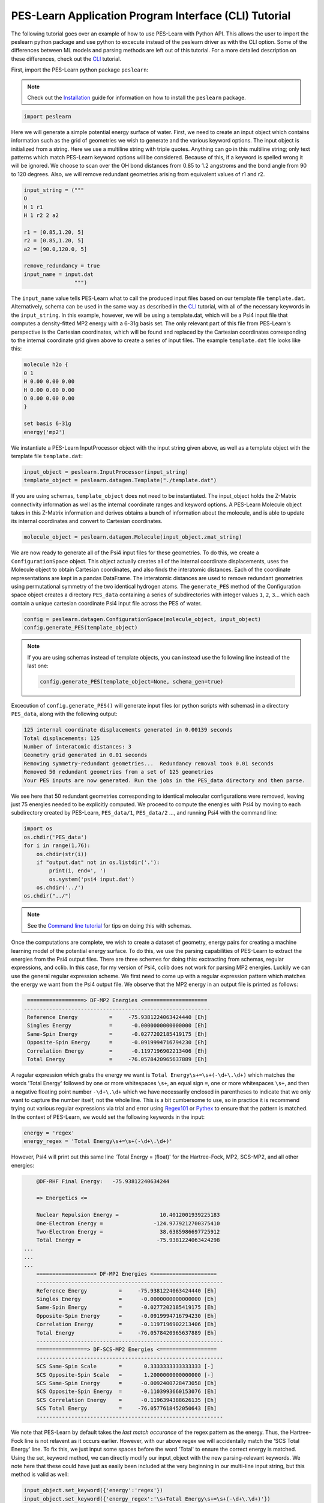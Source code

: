 ######################################################
PES-Learn Application Program Interface (CLI) Tutorial
######################################################

The following tutorial goes over an example of how to use PES-Learn with Python API. This allows the user to
import the peslearn python package and use python to excecute instead of the peslearn driver as with the CLI
option. Some of the differences between ML models and parsing methods are left out of this tutorial. For a 
more detailed description on these differences, check out the `CLI <cli.html>`_ tutorial.

First, import the PES-Learn python package ``peslearn``: 

.. note::

    Check out the `Installation <../started/installation.html>`_ guide for information on how to install the 
    ``peslearn`` package.

.. code-block:: python

    import peslearn

Here we will generate a simple potential energy surface of water. First, we need to create an input object 
which contains information such as the grid of geometries we wish to generate and the various keyword options. 
The input object is initialized from a string. Here we use a multiline string with triple quotes. Anything can 
go in this multiline string; only text patterns which match PES-Learn keyword options will be considered. Because 
of this, if a keyword is spelled wrong it will be ignored. We choose to scan over the OH bond distances from 0.85 
to 1.2 angstroms and the bond angle from 90 to 120 degrees. Also, we will remove redundant geometries arising from 
equivalent values of r1 and r2.

.. code-block:: python 

    input_string = ("""
    O 
    H 1 r1
    H 1 r2 2 a2 

    r1 = [0.85,1.20, 5]
    r2 = [0.85,1.20, 5]
    a2 = [90.0,120.0, 5]

    remove_redundancy = true
    input_name = input.dat
                    """)

The ``input_name`` value tells PES-Learn what to call the produced input files based on our template file ``template.dat``. 
Alternatively, schema can be used in the same way as described in the `CLI <cli.html>`_ tutorial, with all of the necessary 
keywords in the ``input_string``. In this example, however, we will be using a template.dat, which will be a Psi4 input 
file that computes a density-fitted MP2 energy with a 6-31g basis set. The only relevant part of this file from 
PES-Learn's perspective is the Cartesian coordinates, which will be found and replaced by the Cartesian coordinates 
corresponding to the internal coordinate grid given above to create a series of input files. The example ``template.dat`` 
file looks like this:

.. code-block:: 

    molecule h2o {
    0 1
    H 0.00 0.00 0.00
    H 0.00 0.00 0.00
    O 0.00 0.00 0.00
    }

    set basis 6-31g
    energy('mp2')

We instantiate a PES-Learn InputProcessor object with the input string given above, as well as a template object with 
the template file ``template.dat``:

.. code-block:: python

    input_object = peslearn.InputProcessor(input_string)
    template_object = peslearn.datagen.Template("./template.dat")

If you are using schemas, ``template_object`` does not need to be instantiated. The input_object holds the Z-Matrix 
connectivity information as well as the internal coordinate ranges and keyword options. A PES-Learn Molecule object 
takes in this Z-Matrix information and derives obtains a bunch of information about the molecule, and is able to 
update its internal coordinates and convert to Cartesian coordinates.

.. code-block:: python

    molecule_object = peslearn.datagen.Molecule(input_object.zmat_string)

We are now ready to generate all of the Psi4 input files for these geometries. To do this, we create a ``ConfigurationSpace`` 
object. This object actually creates all of the internal coordinate displacements, uses the Molecule object to obtain 
Cartesian coordinates, and also finds the interatomic distances. Each of the coordinate representations are kept in a 
pandas DataFrame. The interatomic distances are used to remove redundant geometries using permutational symmetry of 
the two identical hydrogen atoms. The ``generate_PES`` method of the Configuration space object creates a directory 
``PES_data`` containing a series of subdirectories with integer values ``1``, ``2``, ``3``... which each contain a 
unique cartesian coordinate Psi4 input file across the PES of water.

.. code-block:: python

    config = peslearn.datagen.ConfigurationSpace(molecule_object, input_object)
    config.generate_PES(template_object)

.. note::

    If you are using schemas instead of template objects, you can instead use the following line instead of the last one:

    .. code-block:: python

        config.generate_PES(template_object=None, schema_gen=true)

Excecution of ``config.generate_PES()`` will generate input files (or python scripts with schemas) in a directory ``PES_data``,
along with the following output:

.. code-block::

    125 internal coordinate displacements generated in 0.00139 seconds
    Total displacements: 125
    Number of interatomic distances: 3
    Geometry grid generated in 0.01 seconds
    Removing symmetry-redundant geometries...  Redundancy removal took 0.01 seconds
    Removed 50 redundant geometries from a set of 125 geometries
    Your PES inputs are now generated. Run the jobs in the PES_data directory and then parse.

We see here that 50 redundant geometries corresponding to identical molecular configurations were removed, 
leaving just 75 energies needed to be explicitly computed. We proceed to compute the energies with Psi4 by 
moving to each subdirectory created by PES-Learn, ``PES_data/1``, ``PES_data/2`` ..., and running Psi4 with 
the command line:

.. code-block:: python

    import os
    os.chdir('PES_data')
    for i in range(1,76):
        os.chdir(str(i))
        if "output.dat" not in os.listdir('.'):
            print(i, end=', ')
            os.system('psi4 input.dat')
        os.chdir('../')
    os.chdir("../")

.. note::

    See the `Command line tutorial <cli.html>`_ for tips on doing this with schemas.

Once the computations are complete, we wish to create a dataset of geometry, energy pairs for creating a 
machine learning model of the potential energy surface. To do this, we use the parsing capabilities of PES-Learn 
to extract the energies from the Psi4 output files. There are three schemes for doing this: exctracting from schemas,
regular expressions, and cclib. In this case, for my version of Psi4, cclib does not work for parsing MP2 energies. 
Luckily we can use the general regular expression scheme. We first need to come up with a regular expression pattern 
which matches the energy we want from the Psi4 output file. We observe that the MP2 energy in an output file is 
printed as follows:

.. code-block::

     ==================> DF-MP2 Energies <====================
    -----------------------------------------------------------
     Reference Energy          =     -75.9381224063424440 [Eh]
     Singles Energy            =      -0.0000000000000000 [Eh]
     Same-Spin Energy          =      -0.0277202185419175 [Eh]
     Opposite-Spin Energy      =      -0.0919994716794230 [Eh]
     Correlation Energy        =      -0.1197196902213406 [Eh]
     Total Energy              =     -76.0578420965637889 [Eh]


A regular expression which grabs the energy we want is ``Total Energy\s+=\s+(-\d+\.\d+)`` which matches the words 
'Total Energy' followed by one or more whitespaces ``\s+``, an equal sign ``=``, one or more whitespaces ``\s+``, 
and then a negative floating point number ``-\d+\.\d+`` which we have necessarily enclosed in parentheses to indicate 
that we only want to capture the number itself, not the whole line. This is a bit cumbersome to use, so in practice 
it is recommend trying out various regular expressions via trial and error using `Regex101 <https://regex101.com/>`_  
or `Pythex <https://pythex.org/>`_ to ensure that the pattern is matched. In the context of PES-Learn, we would set 
the following keywords in the input:

.. code-block::

    energy = 'regex'
    energy_regex = 'Total Energy\s+=\s+(-\d+\.\d+)'

However, Psi4 will print out this same line 'Total Energy = (float)' for the Hartree-Fock, MP2, SCS-MP2,
and all other energies:

.. code-block::

        @DF-RHF Final Energy:   -75.93812240634244

        => Energetics <=

        Nuclear Repulsion Energy =             10.4012001939225183
        One-Electron Energy =                -124.9779212700375410
        Two-Electron Energy =                  38.6385986697725912
        Total Energy =                        -75.9381224063424298
    ...
    ...
    ...
        ==================> DF-MP2 Energies <====================
        -----------------------------------------------------------
        Reference Energy          =     -75.9381224063424440 [Eh]
        Singles Energy            =      -0.0000000000000000 [Eh]
        Same-Spin Energy          =      -0.0277202185419175 [Eh]
        Opposite-Spin Energy      =      -0.0919994716794230 [Eh]
        Correlation Energy        =      -0.1197196902213406 [Eh]
        Total Energy              =     -76.0578420965637889 [Eh]
        -----------------------------------------------------------
        ================> DF-SCS-MP2 Energies <==================
        -----------------------------------------------------------
        SCS Same-Spin Scale       =       0.3333333333333333 [-]
        SCS Opposite-Spin Scale   =       1.2000000000000000 [-]
        SCS Same-Spin Energy      =      -0.0092400728473058 [Eh]
        SCS Opposite-Spin Energy  =      -0.1103993660153076 [Eh]
        SCS Correlation Energy    =      -0.1196394388626135 [Eh]
        SCS Total Energy          =     -76.0577618452050643 [Eh]
        -----------------------------------------------------------

We note that PES-Learn by default takes the *last match occurance* of the regex pattern as the energy.
Thus, the Hartree-Fock line is not relavent as it occurs earlier. However, with our above regex we will 
accidentally match the 'SCS Total Energy' line. To fix this, we just input some spaces before the word 
'Total' to ensure the correct energy is matched. Using the set_keyword method, we can directly modify 
our input_object with the new parsing-relevant keywords. We note here that these could have just as 
easily been included at the very beginning in our multi-line input string, but this method is valid as well:

.. code-block:: python

    input_object.set_keyword({'energy':'regex'})
    input_object.set_keyword({'energy_regex':'\s+Total Energy\s+=\s+(-\d+\.\d+)'})

Now at the begining of our regex we have ``\s+`` which will look for any amount of whitespace before 
'Total Energy'. We will also choose to create a PES file using interatomic distances as the geometry 
representation instead of the internal coordinates. The reason is because we plan to use a permutation-invariant 
geometry representation when we do machine learning, and this requires the interatomic distances format.

.. code-block:: python

    input_object.set_keyword({'pes_format':'interatomics'})

After a bit of work, we are ready to parse the output files and create the dataset, which si a simple csv file.

.. code-block:: python

    peslearn.utils.parsing_helper.parse(input_object, molecule_object)

Let's take a look at this dataset with the Python module pandas:

.. code-block:: python 

    import pandas as pd
    data = pd.read_csv('PES.dat')
    print(data)

.. code-block:: 

              r0      r1      r2          E
    0   1.559006  0.9375  0.9375 -75.985033
    1   1.487538  0.9375  0.9375 -75.983615
    2   1.623798  0.9375  0.9375 -75.983490
    3   1.632483  1.0250  0.9375 -75.979965
    4   1.557867  1.0250  0.9375 -75.979436
    5   1.409700  0.9375  0.9375 -75.978781
    6   1.700138  1.0250  0.9375 -75.977620
    7   1.476613  1.0250  0.9375 -75.975593
    8   1.626374  1.0250  1.0250 -75.975385
    9   1.704513  1.0250  1.0250 -75.975163
    10  1.541272  1.0250  1.0250 -75.972390
    11  1.775352  1.0250  1.0250 -75.972145
    12  1.487047  0.9375  0.8500 -75.971909
    13  1.548639  0.9375  0.8500 -75.971168
    14  1.325825  0.9375  0.9375 -75.970199
    15  1.419119  0.9375  0.8500 -75.969622
    16  1.389076  1.0250  0.9375 -75.968116
    17  1.562034  1.0250  0.8500 -75.966560
    18  1.449569  1.0250  1.0250 -75.965868
    19  1.629860  1.1125  0.9375 -75.965474
    20  1.491347  1.0250  0.8500 -75.965295
    21  1.707283  1.1125  0.9375 -75.965147
    22  1.626153  1.0250  0.8500 -75.964895
    23  1.345151  0.9375  0.8500 -75.963847
    24  1.545585  1.1125  0.9375 -75.962611
    25  1.777507  1.1125  0.9375 -75.962048
    26  1.696629  1.1125  1.0250 -75.961554
    27  1.414414  1.0250  0.8500 -75.960651
    28  1.777931  1.1125  1.0250 -75.960609
    29  1.608093  1.1125  1.0250 -75.959401
    30  1.472243  0.8500  0.8500 -75.959264
    31  1.413498  0.8500  0.8500 -75.959080
    32  1.851646  1.1125  1.0250 -75.956962
    33  1.454841  1.1125  0.9375 -75.956255
    34  1.348701  0.8500  0.8500 -75.955794
    35  1.265467  0.9375  0.8500 -75.954234
    36  1.512707  1.1125  1.0250 -75.953858
    37  1.331587  1.0250  0.8500 -75.952297
    38  1.638263  1.1125  0.8500 -75.951463
    39  1.565135  1.1125  0.8500 -75.951179
    40  1.278128  0.8500  0.8500 -75.948932
    41  1.704635  1.1125  0.8500 -75.948923
    42  1.765211  1.1125  1.1125 -75.947854
    43  1.485602  1.1125  0.8500 -75.947648
    44  1.703305  1.2000  0.9375 -75.946490
    45  1.672844  1.1125  1.1125 -75.946405
    46  1.850020  1.1125  1.1125 -75.946316
    47  1.783240  1.2000  0.9375 -75.945385
    48  1.616351  1.2000  0.9375 -75.944547
    49  1.768423  1.2000  1.0250 -75.942713
    50  1.926907  1.1125  1.1125 -75.942161
    51  1.573313  1.1125  1.1125 -75.941700
    52  1.855776  1.2000  0.9375 -75.941615
    53  1.676818  1.2000  1.0250 -75.941350
    54  1.852573  1.2000  1.0250 -75.941111
    55  1.400056  1.1125  0.8500 -75.940553
    56  1.522796  1.2000  0.9375 -75.939274
    57  1.202082  0.8500  0.8500 -75.938122
    58  1.928892  1.2000  1.0250 -75.936908
    59  1.578171  1.2000  1.0250 -75.936758
    60  1.640272  1.2000  0.8500 -75.932031
    61  1.715568  1.2000  0.8500 -75.931421
    62  1.558452  1.2000  0.8500 -75.929538
    63  1.835403  1.2000  1.1125 -75.929147
    64  1.739586  1.2000  1.1125 -75.928363
    65  1.783956  1.2000  0.8500 -75.928100
    66  1.923388  1.2000  1.1125 -75.927074
    67  1.636355  1.2000  1.1125 -75.924477
    68  1.470544  1.2000  0.8500 -75.923650
    69  2.003162  1.2000  1.1125 -75.922477
    70  1.904048  1.2000  1.2000 -75.910576
    71  1.804416  1.2000  1.2000 -75.910336
    72  1.995527  1.2000  1.2000 -75.908080
    73  1.697056  1.2000  1.2000 -75.907144
    74  2.078461  1.2000  1.2000 -75.903146

As expected, we obtain 75 geometry, energy pairs (interatomic distances in Angstroms, Hartrees) 
with the energies sorted in increasing order. We are now ready to do some machine learning on this 
dataset. However, we did not set any keywords related to ML so lets do that here:

.. code-block::

    input_object.set_keyword({'use_pips':'true'})
    input_object.set_keyword({'training_points':40})
    input_object.set_keyword({'sampling':'structure_based'})
    input_object.set_keyword({'hp_maxit':10})
    input_object.set_keyword({'rseed':0})

We set the use of permutation invariant polynomials (pips). We also choose 40 training points out 
of our 75 point dataset. We sample the 40 training points with the structure-based sampling algorithm, 
and train over 10 different hyperparamter configurations. For reproduciblity, we fix the random seed 
of the hyperparameter search.

We use Gaussian process regression here. We supply a dataset, and input_object for access to the various 
keywords we have set, and a ``molecule_type`` which is required for using PIPs. The ``molecule_type`` must be a 
string given in the order of most common element first, e.g. A3B2C, A4B, etc. We could alternatively supply 
our Molecule object from before by passing ``molecule=molecule_object`` instead.

.. code-block::

    gp = peslearn.ml.GaussianProcess("PES.dat", input_object, molecule_type='A2B')
    gp.optimize_model()

.. code-block::

    Using permutation invariant polynomial transformation for molecule type  A2B
    Beginning hyperparameter optimization...
    Trying 10 combinations of hyperparameters
    Training with 40 points (Full dataset contains 75 points).
    Using structure_based training set point sampling.
    Hyperparameters: 
    {'morse_transform': {'morse': False}, 'pip': {'degree_reduction': True, 'pip': True}, 'scale_X': None, 'scale_y': 'mm11'}
    Test Dataset 84.45
    Full Dataset 73.93
    Median error: 48.46
    Max 5 errors: [148.2 153.1 154.5 171.6 225.3]
    Hyperparameters: 
    {'morse_transform': {'morse': True, 'morse_alpha': 1.9000000000000001}, 'pip': {'degree_reduction': False, 'pip': True}, 'scale_X': 'std', 'scale_y': 'mm01'}
    Test Dataset 1323.87
    Full Dataset 978.36
    Median error: 606.51
    Max 5 errors: [1405.8 2066.5 3306.  3561.  3768.6]
    ...
    ...
    ...

    ###################################################
    #                                                 #
    #     Hyperparameter Optimization Complete!!!     #
    #                                                 #
    ###################################################

    Best performing hyperparameters are:
    [('morse_transform', {'morse': False}), ('pip', {'degree_reduction': False, 'pip': True}), ('scale_X', None), ('scale_y', 'mm01')]
    Fine-tuning final model architecture...
    Hyperparameters:  {'morse_transform': {'morse': False}, 'pip': {'degree_reduction': False, 'pip': True}, 'scale_X': None, 'scale_y': 'mm01'}
    Final model performance (cm-1):
    Test Dataset 9.38  Full Dataset 6.44     Median error: 1.09  Max 5 errors: [11.8 13.5 18.4 24.8 34.8] 

    Saving ML model data...

We have found a Gaussian process model which has a 9.38 cm-1 RMS prediction error on the test set of 
35 points, and 6.44 cm-1 RMSE for the full 75 point dataset. Very nice! The model information is saved 
in a directory called ``model1_data``, and if further models are trained (perhaps with different random 
seeds and maybe constrained hyperparameters) additional models will be saved in this same format but with 
increasing integer values, ``model2_data``, ``model3_data``, etc.

A neural network can be trained with nearly identical syntax, though one may want to specify additional keywords.

.. code-block::

    nn = peslearn.ml.NeuralNetwork("PES.dat", input_object, molecule_type='A2B')
    nn.optimize_model()

More information on this can be found in the `CLI <cli.html>`_ tutorial page.